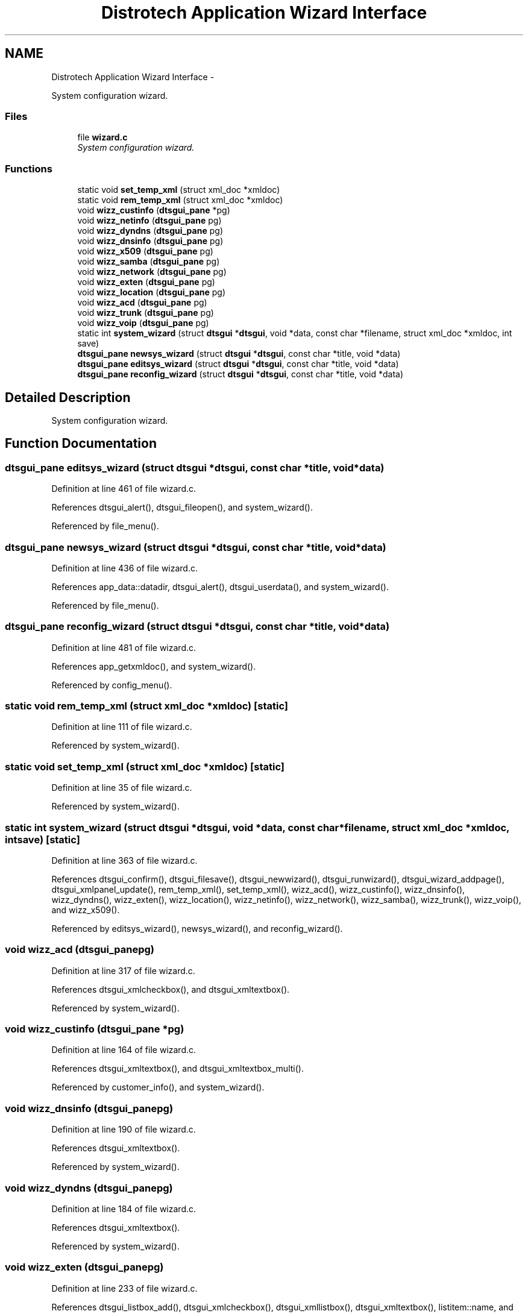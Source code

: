 .TH "Distrotech Application Wizard Interface" 3 "Fri Oct 11 2013" "Version 0.00" "DTS Application wxWidgets GUI Library" \" -*- nroff -*-
.ad l
.nh
.SH NAME
Distrotech Application Wizard Interface \- 
.PP
System configuration wizard\&.  

.SS "Files"

.in +1c
.ti -1c
.RI "file \fBwizard\&.c\fP"
.br
.RI "\fISystem configuration wizard\&. \fP"
.in -1c
.SS "Functions"

.in +1c
.ti -1c
.RI "static void \fBset_temp_xml\fP (struct xml_doc *xmldoc)"
.br
.ti -1c
.RI "static void \fBrem_temp_xml\fP (struct xml_doc *xmldoc)"
.br
.ti -1c
.RI "void \fBwizz_custinfo\fP (\fBdtsgui_pane\fP *pg)"
.br
.ti -1c
.RI "void \fBwizz_netinfo\fP (\fBdtsgui_pane\fP pg)"
.br
.ti -1c
.RI "void \fBwizz_dyndns\fP (\fBdtsgui_pane\fP pg)"
.br
.ti -1c
.RI "void \fBwizz_dnsinfo\fP (\fBdtsgui_pane\fP pg)"
.br
.ti -1c
.RI "void \fBwizz_x509\fP (\fBdtsgui_pane\fP pg)"
.br
.ti -1c
.RI "void \fBwizz_samba\fP (\fBdtsgui_pane\fP pg)"
.br
.ti -1c
.RI "void \fBwizz_network\fP (\fBdtsgui_pane\fP pg)"
.br
.ti -1c
.RI "void \fBwizz_exten\fP (\fBdtsgui_pane\fP pg)"
.br
.ti -1c
.RI "void \fBwizz_location\fP (\fBdtsgui_pane\fP pg)"
.br
.ti -1c
.RI "void \fBwizz_acd\fP (\fBdtsgui_pane\fP pg)"
.br
.ti -1c
.RI "void \fBwizz_trunk\fP (\fBdtsgui_pane\fP pg)"
.br
.ti -1c
.RI "void \fBwizz_voip\fP (\fBdtsgui_pane\fP pg)"
.br
.ti -1c
.RI "static int \fBsystem_wizard\fP (struct \fBdtsgui\fP *\fBdtsgui\fP, void *data, const char *filename, struct xml_doc *xmldoc, int save)"
.br
.ti -1c
.RI "\fBdtsgui_pane\fP \fBnewsys_wizard\fP (struct \fBdtsgui\fP *\fBdtsgui\fP, const char *title, void *data)"
.br
.ti -1c
.RI "\fBdtsgui_pane\fP \fBeditsys_wizard\fP (struct \fBdtsgui\fP *\fBdtsgui\fP, const char *title, void *data)"
.br
.ti -1c
.RI "\fBdtsgui_pane\fP \fBreconfig_wizard\fP (struct \fBdtsgui\fP *\fBdtsgui\fP, const char *title, void *data)"
.br
.in -1c
.SH "Detailed Description"
.PP 
System configuration wizard\&. 


.SH "Function Documentation"
.PP 
.SS "\fBdtsgui_pane\fP editsys_wizard (struct \fBdtsgui\fP *dtsgui, const char *title, void *data)"

.PP
Definition at line 461 of file wizard\&.c\&.
.PP
References dtsgui_alert(), dtsgui_fileopen(), and system_wizard()\&.
.PP
Referenced by file_menu()\&.
.SS "\fBdtsgui_pane\fP newsys_wizard (struct \fBdtsgui\fP *dtsgui, const char *title, void *data)"

.PP
Definition at line 436 of file wizard\&.c\&.
.PP
References app_data::datadir, dtsgui_alert(), dtsgui_userdata(), and system_wizard()\&.
.PP
Referenced by file_menu()\&.
.SS "\fBdtsgui_pane\fP reconfig_wizard (struct \fBdtsgui\fP *dtsgui, const char *title, void *data)"

.PP
Definition at line 481 of file wizard\&.c\&.
.PP
References app_getxmldoc(), and system_wizard()\&.
.PP
Referenced by config_menu()\&.
.SS "static void rem_temp_xml (struct xml_doc *xmldoc)\fC [static]\fP"

.PP
Definition at line 111 of file wizard\&.c\&.
.PP
Referenced by system_wizard()\&.
.SS "static void set_temp_xml (struct xml_doc *xmldoc)\fC [static]\fP"

.PP
Definition at line 35 of file wizard\&.c\&.
.PP
Referenced by system_wizard()\&.
.SS "static int system_wizard (struct \fBdtsgui\fP *dtsgui, void *data, const char *filename, struct xml_doc *xmldoc, intsave)\fC [static]\fP"

.PP
Definition at line 363 of file wizard\&.c\&.
.PP
References dtsgui_confirm(), dtsgui_filesave(), dtsgui_newwizard(), dtsgui_runwizard(), dtsgui_wizard_addpage(), dtsgui_xmlpanel_update(), rem_temp_xml(), set_temp_xml(), wizz_acd(), wizz_custinfo(), wizz_dnsinfo(), wizz_dyndns(), wizz_exten(), wizz_location(), wizz_netinfo(), wizz_network(), wizz_samba(), wizz_trunk(), wizz_voip(), and wizz_x509()\&.
.PP
Referenced by editsys_wizard(), newsys_wizard(), and reconfig_wizard()\&.
.SS "void wizz_acd (\fBdtsgui_pane\fPpg)"

.PP
Definition at line 317 of file wizard\&.c\&.
.PP
References dtsgui_xmlcheckbox(), and dtsgui_xmltextbox()\&.
.PP
Referenced by system_wizard()\&.
.SS "void wizz_custinfo (\fBdtsgui_pane\fP *pg)"

.PP
Definition at line 164 of file wizard\&.c\&.
.PP
References dtsgui_xmltextbox(), and dtsgui_xmltextbox_multi()\&.
.PP
Referenced by customer_info(), and system_wizard()\&.
.SS "void wizz_dnsinfo (\fBdtsgui_pane\fPpg)"

.PP
Definition at line 190 of file wizard\&.c\&.
.PP
References dtsgui_xmltextbox()\&.
.PP
Referenced by system_wizard()\&.
.SS "void wizz_dyndns (\fBdtsgui_pane\fPpg)"

.PP
Definition at line 184 of file wizard\&.c\&.
.PP
References dtsgui_xmltextbox()\&.
.PP
Referenced by system_wizard()\&.
.SS "void wizz_exten (\fBdtsgui_pane\fPpg)"

.PP
Definition at line 233 of file wizard\&.c\&.
.PP
References dtsgui_listbox_add(), dtsgui_xmlcheckbox(), dtsgui_xmllistbox(), dtsgui_xmltextbox(), listitem::name, and listitem::value\&.
.PP
Referenced by system_wizard()\&.
.SS "void wizz_location (\fBdtsgui_pane\fPpg)"

.PP
Definition at line 282 of file wizard\&.c\&.
.PP
References dtsgui_listbox_add(), dtsgui_xmlcheckbox(), dtsgui_xmllistbox(), and dtsgui_xmltextbox()\&.
.PP
Referenced by system_wizard()\&.
.SS "void wizz_netinfo (\fBdtsgui_pane\fPpg)"

.PP
Definition at line 175 of file wizard\&.c\&.
.PP
References dtsgui_xmltextbox()\&.
.PP
Referenced by system_wizard()\&.
.SS "void wizz_network (\fBdtsgui_pane\fPpg)"

.PP
Definition at line 217 of file wizard\&.c\&.
.PP
References dtsgui_listbox_add(), dtsgui_xmlcheckbox(), dtsgui_xmlcombobox(), and dtsgui_xmltextbox()\&.
.PP
Referenced by system_wizard()\&.
.SS "void wizz_samba (\fBdtsgui_pane\fPpg)"

.PP
Definition at line 209 of file wizard\&.c\&.
.PP
References dtsgui_xmlcheckbox(), and dtsgui_xmltextbox()\&.
.PP
Referenced by system_wizard()\&.
.SS "void wizz_trunk (\fBdtsgui_pane\fPpg)"

.PP
Definition at line 326 of file wizard\&.c\&.
.PP
References dtsgui_listbox_add(), dtsgui_xmlcheckbox(), dtsgui_xmllistbox(), and dtsgui_xmltextbox()\&.
.PP
Referenced by system_wizard()\&.
.SS "void wizz_voip (\fBdtsgui_pane\fPpg)"

.PP
Definition at line 348 of file wizard\&.c\&.
.PP
References dtsgui_listbox_add(), dtsgui_xmlcheckbox(), and dtsgui_xmllistbox()\&.
.PP
Referenced by system_wizard()\&.
.SS "void wizz_x509 (\fBdtsgui_pane\fPpg)"

.PP
Definition at line 199 of file wizard\&.c\&.
.PP
References dtsgui_xmltextbox()\&.
.PP
Referenced by system_wizard()\&.
.SH "Author"
.PP 
Generated automatically by Doxygen for DTS Application wxWidgets GUI Library from the source code\&.
